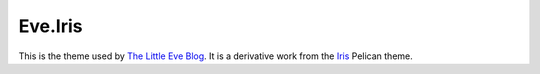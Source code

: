 Eve.Iris
========

This is the theme used by `The Little Eve Blog`_. It is a derivative work from the
Iris_ Pelican theme.

.. _`The Little Eve Blog`: #
.. _Iris: https://github.com/slok/iris
